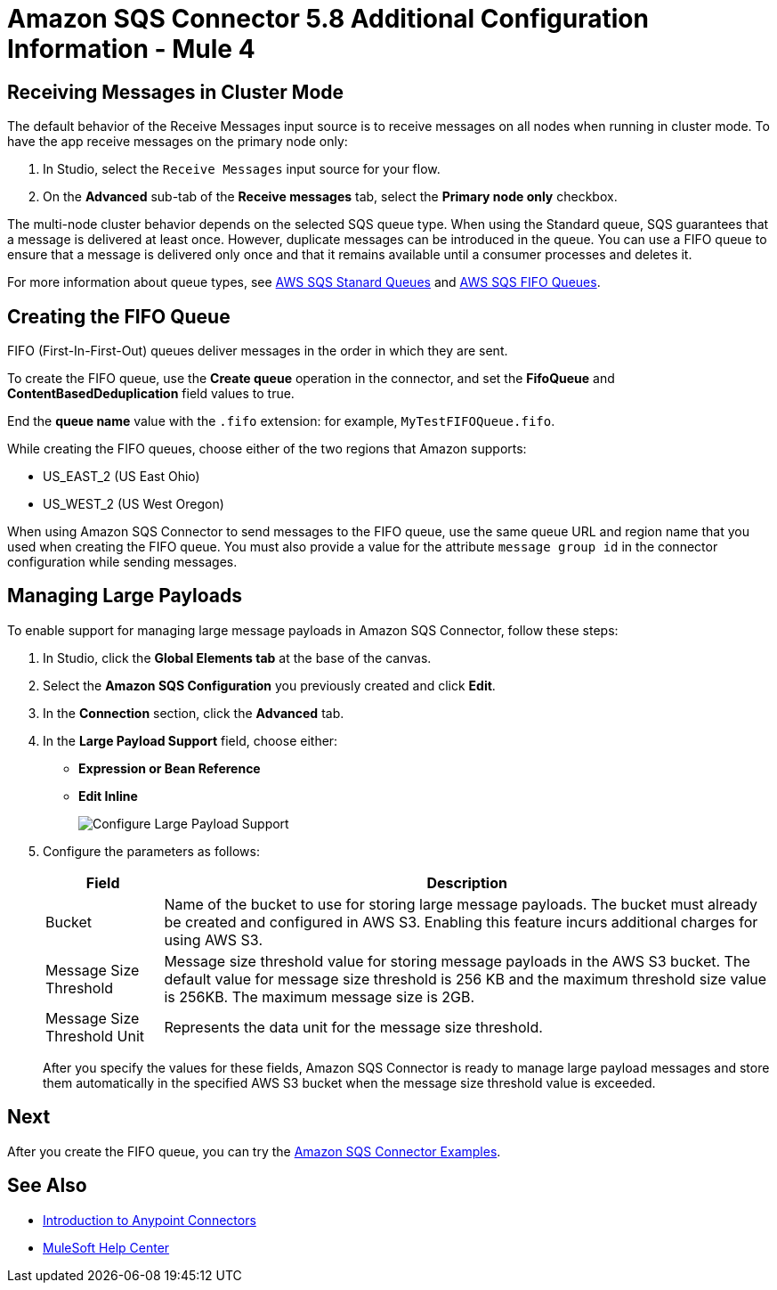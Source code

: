 = Amazon SQS Connector 5.8 Additional Configuration Information - Mule 4
:page-aliases: connectors::amazon/amazon-sqs-connector-config-topics.adoc

[node-behavior]
== Receiving Messages in Cluster Mode

The default behavior of the Receive Messages input source is to receive messages on all nodes when running in cluster mode. To have the app receive messages on the primary node only:

. In Studio, select the `Receive Messages` input source for your flow.
. On the *Advanced* sub-tab of the *Receive messages* tab, select the *Primary node only* checkbox.

The multi-node cluster behavior depends on the selected SQS queue type. When using the Standard queue, SQS guarantees that a message is delivered at least once. However, duplicate messages can be introduced in the queue. You can use a FIFO queue to ensure that a message is delivered only once and that it remains available until a consumer processes and deletes it.

For more information about queue types, see https://docs.aws.amazon.com/AWSSimpleQueueService/latest/SQSDeveloperGuide/standard-queues.html[AWS SQS Stanard Queues] and https://docs.aws.amazon.com/AWSSimpleQueueService/latest/SQSDeveloperGuide/FIFO-queues.html[AWS SQS FIFO Queues].

== Creating the FIFO Queue

FIFO (First-In-First-Out) queues deliver messages in the order in which they are sent.

To create the FIFO queue, use the *Create queue* operation in the connector, and set the *FifoQueue* and *ContentBasedDeduplication* field values to true.

End the *queue name* value with the `.fifo` extension: for example, `MyTestFIFOQueue.fifo`.

While creating the FIFO queues, choose either of the two regions that Amazon supports:

* US_EAST_2 (US East Ohio)
* US_WEST_2 (US West Oregon)

When using Amazon SQS Connector to send messages to the FIFO queue, use the same queue URL and region name that you used when creating the FIFO queue. You must also provide a value for the attribute `message group id` in the connector configuration while sending messages.

== Managing Large Payloads

To enable support for managing large message payloads in Amazon SQS Connector, follow these steps:

. In Studio, click the *Global Elements tab* at the base of the canvas.
. Select the *Amazon SQS Configuration* you previously created and click *Edit*.
. In the *Connection* section, click the *Advanced* tab.
. In the *Large Payload Support* field, choose either: +
* *Expression or Bean Reference* 
* *Edit Inline* 
+
image::amazon-sqs-studio-large-payload-support.png[Configure Large Payload Support]
. Configure the parameters as follows:
+
[%header%autowidth.spread]
|===
|Field |Description
|Bucket | Name of the bucket to use for storing large message payloads. The bucket must already be created and configured in AWS S3. Enabling this feature incurs additional charges for using AWS S3.
|Message Size Threshold | Message size threshold value for storing message payloads in the AWS S3 bucket. The default value for message size threshold is 256 KB and the maximum threshold size value is 256KB. The maximum message size is 2GB.
|Message Size Threshold Unit | Represents the data unit for the message size threshold.
|===
+
After you specify the values for these fields, Amazon SQS Connector is ready to manage large payload messages and store them automatically in the specified AWS S3 bucket when the message size threshold value is exceeded.


== Next

After you create the FIFO queue, you can try
the xref:amazon-sqs-connector-examples.adoc[Amazon SQS Connector Examples].

== See Also

* xref:connectors::introduction/introduction-to-anypoint-connectors.adoc[Introduction to Anypoint Connectors]
* https://help.mulesoft.com[MuleSoft Help Center]
